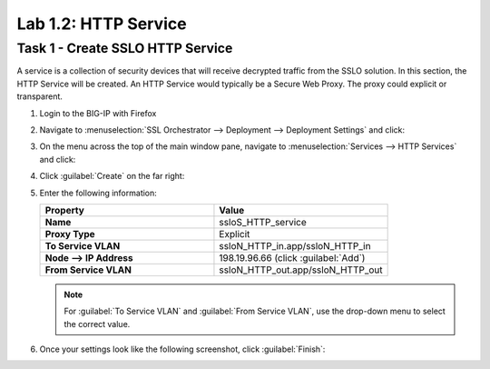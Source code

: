 Lab 1.2: HTTP Service
---------------------

Task 1 - Create SSLO HTTP Service
~~~~~~~~~~~~~~~~~~~~~~~~~~~~~~~~~

A service is a collection of security devices that will receive decrypted traffic from the SSLO solution. In this section, the HTTP Service will be created. An HTTP Service would typically be a Secure Web Proxy. The proxy could explicit or transparent.


1. Login to the BIG-IP with Firefox

2. Navigate to :menuselection:`SSL Orchestrator --> Deployment --> Deployment Settings` and
   click:

   |image4|

3. On the menu across the top of the main window pane, navigate to :menuselection:`Services --> HTTP Services` and click:

   |image9|

4. Click :guilabel:`Create` on the far right:

   |image10|

5. Enter the following information:

   .. list-table::
      :widths: 50 50
      :header-rows: 1
      :stub-columns: 1


      * - **Property**
        - **Value**
      * - Name
        - ssloS_HTTP_service
      * - Proxy Type
        - Explicit
      * - To Service VLAN
        - ssloN_HTTP_in.app/ssloN_HTTP_in
      * - Node --> IP Address
        - 198.19.96.66 (click :guilabel:`Add`)
      * - From Service VLAN
        - ssloN_HTTP_out.app/ssloN_HTTP_out

   .. NOTE:: 
      For :guilabel:`To Service VLAN` and :guilabel:`From Service VLAN`,
      use the drop-down menu to select the correct value.

6. Once your settings look like the following screenshot, click :guilabel:`Finish`:

   |image11|

.. |image4| image:: /_static/image4.png
.. |image9| image:: /_static/image9.png
    :width: 80%
.. |image10| image:: /_static/image10.png
    :width: 80%
.. |image11| image:: /_static/image11.png
    :width: 80%

